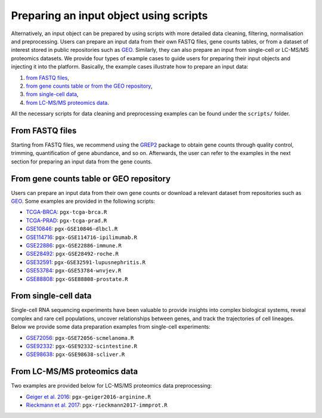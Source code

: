 .. _Dataprep_example:

Preparing an input object using scripts
--------------------------------------------------------------------------------

.. _`preparing an input object using scripts`:

Alternatively, an input object can be prepared by using scripts with more 
detailed data cleaning, filtering, normalisation and preprocessing. 
Users can prepare an input data from
their own FASTQ files, gene counts tables, or from a dataset of interest stored 
in public repositories such as `GEO <https://www.ncbi.nlm.nih.gov/geo/>`__.
Similarly, they can also prepare an input from single-cell or LC-MS/MS proteomics
datasets.
We provide four types of example cases to guide users for preparing their input 
objects and injecting it into the platform. Basically, the example cases 
illustrate how to prepare an input data:

1. `from FASTQ files`_, 
2. `from gene counts table or from the GEO repository`_,
3. `from single-cell data`_,
4. `from LC-MS/MS proteomics data`_.

All the necessary scripts for data cleaning and preprocessing examples can be
found under the ``scripts/`` folder.


From FASTQ files
~~~~~~~~~~~~~~~~~~~~~~~~~~~~~~~~~~~~~~~~~~~~~~~~~~~~~~~~~~~~~~~~~~~~~~~~~~~~~~~~

.. _`from FASTQ files`:

Starting from FASTQ files, we recommend using the `GREP2
<https://www.rdocumentation.org/packages/GREP2/versions/1.0.2>`_
package to obtain gene counts through quality control, trimming,
quantification of gene abundance, and so on.  Afterwards, the user can
refer to the examples in the next section for preparing an input data
from the gene counts.


From gene counts table or GEO repository
~~~~~~~~~~~~~~~~~~~~~~~~~~~~~~~~~~~~~~~~~~~~~~~~~~~~~~~~~~~~~~~~~~~~~~~~~~~~~~~~

.. _`from gene counts table or from the GEO repository`:

Users can prepare an input data from their own gene counts or download a
relevant dataset from repositories such as `GEO <https://www.ncbi.nlm.nih.gov/geo/>`__.
Some examples are provided in the following scripts:

* `TCGA-BRCA <https://portal.gdc.cancer.gov/projects/TCGA-BRCA>`__: ``pgx-tcga-brca.R``
* `TCGA-PRAD <https://www.cbioportal.org/study/summary?id=prad_tcga>`__: ``pgx-tcga-prad.R``
* `GSE10846 <https://www.ncbi.nlm.nih.gov/geo/query/acc.cgi?acc=GSE10846>`__: ``pgx-GSE10846-dlbcl.R``
* `GSE114716 <https://www.ncbi.nlm.nih.gov/geo/query/acc.cgi?acc=GSE114716>`__: ``pgx-GSE114716-ipilimumab.R``
* `GSE22886 <https://www.ncbi.nlm.nih.gov/geo/query/acc.cgi?acc=GSE22886>`__: ``pgx-GSE22886-immune.R``
* `GSE28492 <https://www.ncbi.nlm.nih.gov/geo/query/acc.cgi?acc=GSE28492>`__: ``pgx-GSE28492-roche.R``
* `GSE32591 <https://www.ncbi.nlm.nih.gov/geo/query/acc.cgi?acc=GSE32591>`__: ``pgx-GSE32591-lupusnephritis.R``
* `GSE53784 <https://www.ncbi.nlm.nih.gov/geo/query/acc.cgi?acc=GSE53784>`__: ``pgx-GSE53784-wnvjev.R``
* `GSE88808 <https://www.ncbi.nlm.nih.gov/geo/query/acc.cgi?acc=GSE88808>`__: ``pgx-GSE88808-prostate.R``


From single-cell data
~~~~~~~~~~~~~~~~~~~~~~~~~~~~~~~~~~~~~~~~~~~~~~~~~~~~~~~~~~~~~~~~~~~~~~~~~~~~~~~~

.. _`from single-cell data`:

Single-cell RNA sequencing experiments have been valuable to provide insights into 
complex biological systems, reveal complex and rare cell populations, uncover 
relationships between genes, and track the trajectories of cell lineages.
Below we provide some data preparation examples from single-cell experiments:

* `GSE72056 <https://www.ncbi.nlm.nih.gov/geo/query/acc.cgi?acc=GSE72056>`__: ``pgx-GSE72056-scmelanoma.R``
* `GSE92332 <https://www.ncbi.nlm.nih.gov/geo/query/acc.cgi?acc=GSE92332>`__: ``pgx-GSE92332-scintestine.R``
* `GSE98638 <https://www.ncbi.nlm.nih.gov/geo/query/acc.cgi?acc=GSE98638>`__: ``pgx-GSE98638-scliver.R``


From LC-MS/MS proteomics data
~~~~~~~~~~~~~~~~~~~~~~~~~~~~~~~~~~~~~~~~~~~~~~~~~~~~~~~~~~~~~~~~~~~~~~~~~~~~~~~~

.. _`from LC-MS/MS proteomics data`:

Two examples are provided below for LC-MS/MS proteomics data preprocessing:

* `Geiger et al. 2016 <https://www.ncbi.nlm.nih.gov/pubmed/27745970>`__: ``pgx-geiger2016-arginine.R``
* `Rieckmann et al. 2017 <https://www.ncbi.nlm.nih.gov/pubmed/28263321>`__: ``pgx-rieckmann2017-immprot.R``



